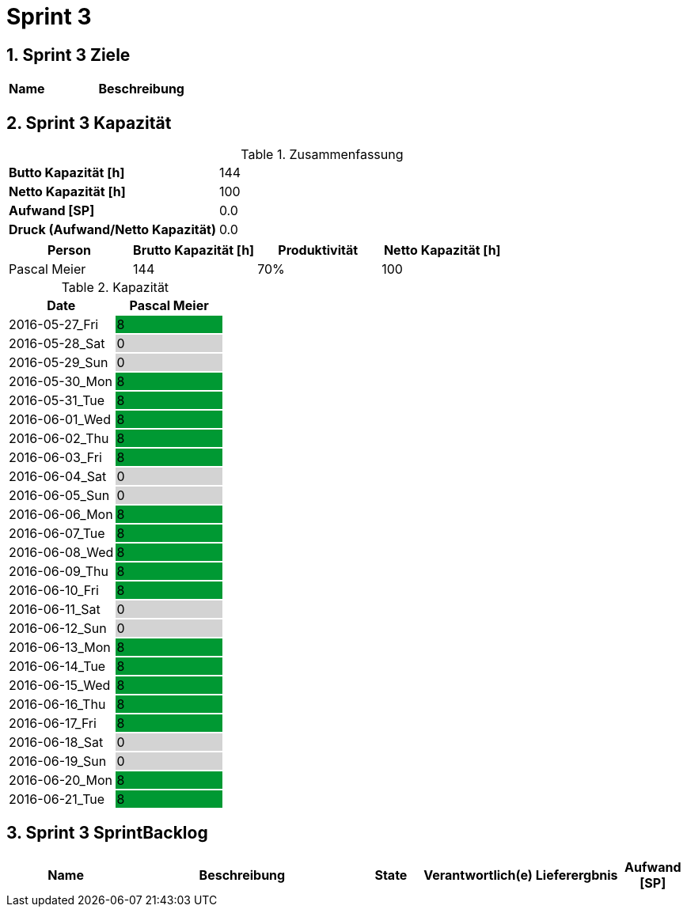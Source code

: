 = Sprint 3
:numbered:
:imagesdir: ..
:imagesdir: ./img
:imagesoutdir: ./img




== Sprint 3 Ziele



[cols="2,10a" options="header"]
|===
|Name|Beschreibung
|===


== Sprint 3 Kapazität



.Zusammenfassung
[cols="10,20"]
|===
|*Butto Kapazität [h]*|144
|*Netto Kapazität [h]*|100
|*Aufwand [SP]*|0.0
|*Druck (Aufwand/Netto Kapazität)*|0.0
|===

[cols="10,10,10,10" options="header"]
|===
|Person|Brutto Kapazität [h]|Produktivität|Netto Kapazität [h]
|Pascal Meier
|144
|70%
|100
|===

.Kapazität 
[cols="4,^4" options="header"]
|===
|Date
|Pascal Meier
|
{set:cellbgcolor:none}
2016-05-27_Fri
^|
{set:cellbgcolor:#009933}
8
|
{set:cellbgcolor:none}
2016-05-28_Sat
^|
{set:cellbgcolor:#d3d3d3}
0
|
{set:cellbgcolor:none}
2016-05-29_Sun
^|
{set:cellbgcolor:#d3d3d3}
0
|
{set:cellbgcolor:none}
2016-05-30_Mon
^|
{set:cellbgcolor:#009933}
8
|
{set:cellbgcolor:none}
2016-05-31_Tue
^|
{set:cellbgcolor:#009933}
8
|
{set:cellbgcolor:none}
2016-06-01_Wed
^|
{set:cellbgcolor:#009933}
8
|
{set:cellbgcolor:none}
2016-06-02_Thu
^|
{set:cellbgcolor:#009933}
8
|
{set:cellbgcolor:none}
2016-06-03_Fri
^|
{set:cellbgcolor:#009933}
8
|
{set:cellbgcolor:none}
2016-06-04_Sat
^|
{set:cellbgcolor:#d3d3d3}
0
|
{set:cellbgcolor:none}
2016-06-05_Sun
^|
{set:cellbgcolor:#d3d3d3}
0
|
{set:cellbgcolor:none}
2016-06-06_Mon
^|
{set:cellbgcolor:#009933}
8
|
{set:cellbgcolor:none}
2016-06-07_Tue
^|
{set:cellbgcolor:#009933}
8
|
{set:cellbgcolor:none}
2016-06-08_Wed
^|
{set:cellbgcolor:#009933}
8
|
{set:cellbgcolor:none}
2016-06-09_Thu
^|
{set:cellbgcolor:#009933}
8
|
{set:cellbgcolor:none}
2016-06-10_Fri
^|
{set:cellbgcolor:#009933}
8
|
{set:cellbgcolor:none}
2016-06-11_Sat
^|
{set:cellbgcolor:#d3d3d3}
0
|
{set:cellbgcolor:none}
2016-06-12_Sun
^|
{set:cellbgcolor:#d3d3d3}
0
|
{set:cellbgcolor:none}
2016-06-13_Mon
^|
{set:cellbgcolor:#009933}
8
|
{set:cellbgcolor:none}
2016-06-14_Tue
^|
{set:cellbgcolor:#009933}
8
|
{set:cellbgcolor:none}
2016-06-15_Wed
^|
{set:cellbgcolor:#009933}
8
|
{set:cellbgcolor:none}
2016-06-16_Thu
^|
{set:cellbgcolor:#009933}
8
|
{set:cellbgcolor:none}
2016-06-17_Fri
^|
{set:cellbgcolor:#009933}
8
|
{set:cellbgcolor:none}
2016-06-18_Sat
^|
{set:cellbgcolor:#d3d3d3}
0
|
{set:cellbgcolor:none}
2016-06-19_Sun
^|
{set:cellbgcolor:#d3d3d3}
0
|
{set:cellbgcolor:none}
2016-06-20_Mon
^|
{set:cellbgcolor:#009933}
8
|
{set:cellbgcolor:none}
2016-06-21_Tue
^|
{set:cellbgcolor:#009933}
8

|===
{set:cellbgcolor:none}


== Sprint 3 SprintBacklog 



[cols="10,20a,^5,^5,5,^5" options="header"]
|===
|Name|Beschreibung|State|Verantwortlich(e)|Lieferergbnis|Aufwand [SP]
|===



